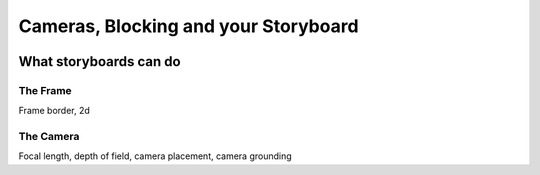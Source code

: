 #####################################
Cameras, Blocking and your Storyboard
#####################################

.. image:: ./images/camerasBlockingStoryboard.png


***********************
What storyboards can do
***********************

The Frame
=========
Frame border, 2d

The Camera
==========
Focal length, depth of field, camera placement, camera grounding

.. Directing the eye
.. =================

.. Visual Flow & Focal Queue
.. -------------------------
.. Lines, perspective, object size. -> Uses Law of Continuity in a frame to direct the eye and tell a story


.. Singleframe - Multiframe
.. ------------------------
